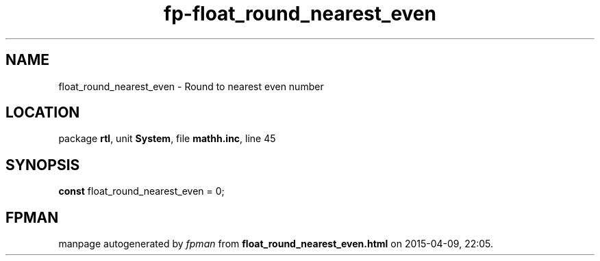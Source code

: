 .\" file autogenerated by fpman
.TH "fp-float_round_nearest_even" 3 "2014-03-14" "fpman" "Free Pascal Programmer's Manual"
.SH NAME
float_round_nearest_even - Round to nearest even number
.SH LOCATION
package \fBrtl\fR, unit \fBSystem\fR, file \fBmathh.inc\fR, line 45
.SH SYNOPSIS
\fBconst\fR float_round_nearest_even = 0;

.SH FPMAN
manpage autogenerated by \fIfpman\fR from \fBfloat_round_nearest_even.html\fR on 2015-04-09, 22:05.

